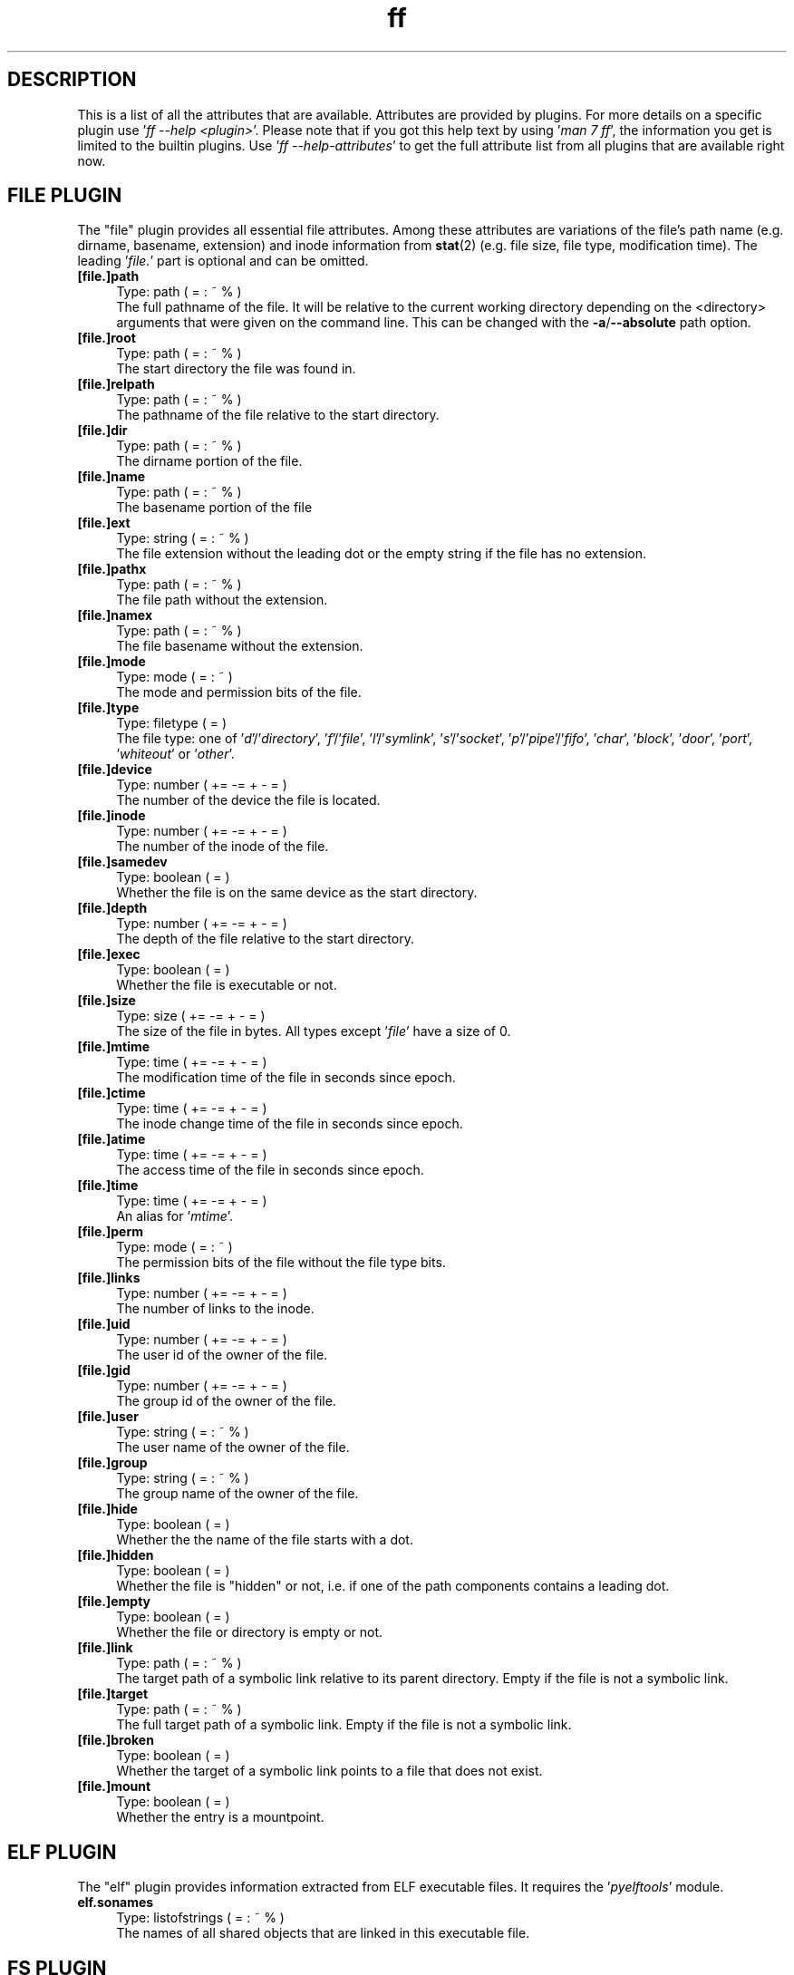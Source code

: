 .TH ff 7 "2020-06-19" "Version 573" "ff Plugin Attributes Reference"
.nh
.SH DESCRIPTION
This is a list of all the attributes that are available. Attributes are provided by plugins. For more details on a specific plugin use '\fIff \-\-help <plugin>\fR'. Please note that if you got this help text by using '\fIman 7 ff\fR', the information you get is limited to the builtin plugins. Use '\fIff \-\-help\-attributes\fR' to get the full attribute list from all plugins that are available right now.

.SH FILE PLUGIN

The "file" plugin provides all essential file attributes. Among these attributes are variations of the file's path name (e.g. dirname, basename, extension) and inode information from \fBstat\fR(2) (e.g. file size, file type, modification time). The leading '\fIfile.\fR' part is optional and can be omitted.

.IP "\fB[file.]path\fR" 4
Type: path ( = : ~ % )
.br
The full pathname of the file. It will be relative to the current working directory depending on the <directory> arguments that were given on the command line. This can be changed with the \fB\-a\fR/\fB\-\-absolute\fR path option.

.IP "\fB[file.]root\fR" 4
Type: path ( = : ~ % )
.br
The start directory the file was found in.

.IP "\fB[file.]relpath\fR" 4
Type: path ( = : ~ % )
.br
The pathname of the file relative to the start directory.

.IP "\fB[file.]dir\fR" 4
Type: path ( = : ~ % )
.br
The dirname portion of the file.

.IP "\fB[file.]name\fR" 4
Type: path ( = : ~ % )
.br
The basename portion of the file

.IP "\fB[file.]ext\fR" 4
Type: string ( = : ~ % )
.br
The file extension without the leading dot or the empty string if the file has no extension.

.IP "\fB[file.]pathx\fR" 4
Type: path ( = : ~ % )
.br
The file path without the extension.

.IP "\fB[file.]namex\fR" 4
Type: path ( = : ~ % )
.br
The file basename without the extension.

.IP "\fB[file.]mode\fR" 4
Type: mode ( = : ~ )
.br
The mode and permission bits of the file.

.IP "\fB[file.]type\fR" 4
Type: filetype ( = )
.br
The file type: one of '\fId\fR'/'\fIdirectory\fR', '\fIf\fR'/'\fIfile\fR', '\fIl\fR'/'\fIsymlink\fR', '\fIs\fR'/'\fIsocket\fR', '\fIp\fR'/'\fIpipe\fR'/'\fIfifo\fR', '\fIchar\fR', '\fIblock\fR', '\fIdoor\fR', '\fIport\fR', '\fIwhiteout\fR' or '\fIother\fR'.

.IP "\fB[file.]device\fR" 4
Type: number ( += \-= + \- = )
.br
The number of the device the file is located.

.IP "\fB[file.]inode\fR" 4
Type: number ( += \-= + \- = )
.br
The number of the inode of the file.

.IP "\fB[file.]samedev\fR" 4
Type: boolean ( = )
.br
Whether the file is on the same device as the start directory.

.IP "\fB[file.]depth\fR" 4
Type: number ( += \-= + \- = )
.br
The depth of the file relative to the start directory.

.IP "\fB[file.]exec\fR" 4
Type: boolean ( = )
.br
Whether the file is executable or not.

.IP "\fB[file.]size\fR" 4
Type: size ( += \-= + \- = )
.br
The size of the file in bytes. All types except '\fIfile\fR' have a size of 0.

.IP "\fB[file.]mtime\fR" 4
Type: time ( += \-= + \- = )
.br
The modification time of the file in seconds since epoch.

.IP "\fB[file.]ctime\fR" 4
Type: time ( += \-= + \- = )
.br
The inode change time of the file in seconds since epoch.

.IP "\fB[file.]atime\fR" 4
Type: time ( += \-= + \- = )
.br
The access time of the file in seconds since epoch.

.IP "\fB[file.]time\fR" 4
Type: time ( += \-= + \- = )
.br
An alias for '\fImtime\fR'.

.IP "\fB[file.]perm\fR" 4
Type: mode ( = : ~ )
.br
The permission bits of the file without the file type bits.

.IP "\fB[file.]links\fR" 4
Type: number ( += \-= + \- = )
.br
The number of links to the inode.

.IP "\fB[file.]uid\fR" 4
Type: number ( += \-= + \- = )
.br
The user id of the owner of the file.

.IP "\fB[file.]gid\fR" 4
Type: number ( += \-= + \- = )
.br
The group id of the owner of the file.

.IP "\fB[file.]user\fR" 4
Type: string ( = : ~ % )
.br
The user name of the owner of the file.

.IP "\fB[file.]group\fR" 4
Type: string ( = : ~ % )
.br
The group name of the owner of the file.

.IP "\fB[file.]hide\fR" 4
Type: boolean ( = )
.br
Whether the the name of the file starts with a dot.

.IP "\fB[file.]hidden\fR" 4
Type: boolean ( = )
.br
Whether the file is "hidden" or not, i.e. if one of the path components contains a leading dot.

.IP "\fB[file.]empty\fR" 4
Type: boolean ( = )
.br
Whether the file or directory is empty or not.

.IP "\fB[file.]link\fR" 4
Type: path ( = : ~ % )
.br
The target path of a symbolic link relative to its parent directory. Empty if the file is not a symbolic link.

.IP "\fB[file.]target\fR" 4
Type: path ( = : ~ % )
.br
The full target path of a symbolic link. Empty if the file is not a symbolic link.

.IP "\fB[file.]broken\fR" 4
Type: boolean ( = )
.br
Whether the target of a symbolic link points to a file that does not exist.

.IP "\fB[file.]mount\fR" 4
Type: boolean ( = )
.br
Whether the entry is a mountpoint.


.SH ELF PLUGIN

The "elf" plugin provides information extracted from ELF executable files. It requires the '\fIpyelftools\fR' module.

.IP "\fBelf.sonames\fR" 4
Type: listofstrings ( = : ~ % )
.br
The names of all shared objects that are linked in this executable file.


.SH FS PLUGIN

The "fs" plugin provides information on the filesystem that a file is located in.

.IP "\fBfs.type\fR" 4
Type: string ( = : ~ % )
.br
The name of the type of file system.

.IP "\fBfs.remote\fR" 4
Type: boolean ( = )
.br
Whether the file system is a remote file system.


.SH GIT PLUGIN

The "git" plugin provides information about files that are inside a \fBgit\fR(1) repository. It requires the '\fIgit\fR' executable.

.IP "\fBgit.tracked\fR" 4
Type: boolean ( = )
.br
True if the file is tracked by a git repository.

.IP "\fBgit.dirty\fR" 4
Type: boolean ( = )
.br
True if the file is tracked and has changed or if a directory contains a changed file.

.IP "\fBgit.repo_dir\fR" 4
Type: string ( = : ~ % )
.br
The base directory of the git repository the file or directory is in.

.IP "\fBgit.repo\fR" 4
Type: boolean ( = )
.br
True if the directory contains a git repository.


.SH GREP PLUGIN

The "grep" plugin provides access to the lines and the line count of a text file. It is useful for finding files that contain certain lines or certain substrings.

.IP "\fBgrep.text\fR" 4
Type: boolean ( = )
.br
Whether the file contains text or binary data.

.IP "\fBgrep.linecount\fR" 4
Type: number ( += \-= + \- = )
.br
The number of lines in the file.

.IP "\fBgrep.lines\fR" 4
Type: listofstrings ( = : ~ % )
.br
The lines of the file.


.SH IGNORE PLUGIN

The "ignore" plugin shows whether files match patterns from .(git|fd|ff)ignore files. It is useful e.g. inside working copies of git repositories.

.IP "\fBignore.ignored\fR" 4
Type: boolean ( = )
.br
Whether the file matches patterns in a .(git|fd|ff)ignore file.

.IP "\fBignore.path\fR" 4
Type: string ( = : ~ % )
.br
The path to the ignore file that contained the matching pattern.


.SH MEDIUM PLUGIN

The "medium" plugin provides access to information from media files like image, audio and video files, e.g. image format, running time, mp3 tags, etc. It requires the '\fIpymediainfo\fR' module.

.IP "\fBmedium.duration\fR" 4
Type: duration ( += \-= + \- = )
.br
The duration of a medium (audio, video) in seconds.

.IP "\fBmedium.artist\fR" 4
Type: string ( = : ~ % )
.br
The artist audio tag of the file.

.IP "\fBmedium.album\fR" 4
Type: string ( = : ~ % )
.br
The album audio tag of the file.

.IP "\fBmedium.title\fR" 4
Type: string ( = : ~ % )
.br
The title audio tag of the file.

.IP "\fBmedium.genre\fR" 4
Type: string ( = : ~ % )
.br
The genre audio tag of the file.

.IP "\fBmedium.date\fR" 4
Type: string ( = : ~ % )
.br
The date audio tag of the file.

.IP "\fBmedium.format\fR" 4
Type: string ( = : ~ % )
.br
The format of an image ('\fIpng\fR', '\fIjpeg\fR', etc.) in case the file is an image.

.IP "\fBmedium.width\fR" 4
Type: number ( += \-= + \- = )
.br
The width of a visual medium (image, video) in pixel.

.IP "\fBmedium.height\fR" 4
Type: number ( += \-= + \- = )
.br
The height of a visual medium (image, video) in pixel.


.SH MIME PLUGIN

The "mime" plugin provides information about the content type of files. It uses '\fIlibmagic\fR' to guess the mime type and encoding. It requires the '\fIfile\-magic\fR' module.

.IP "\fBmime.mime\fR" 4
Type: string ( = : ~ % )
.br
The full mime type of the file.

.IP "\fBmime.type\fR" 4
Type: string ( = : ~ % )
.br
The content type of the file, i.e. the first part of the mime type.

.IP "\fBmime.subtype\fR" 4
Type: string ( = : ~ % )
.br
The sub type of the file, i.e. the second part of the mime type.

.IP "\fBmime.encoding\fR" 4
Type: string ( = : ~ % )
.br
The encoding of the file.

.IP "\fBmime.name\fR" 4
Type: string ( = : ~ % )
.br
The full text description of the type of the file.


.SH PACMAN PLUGIN

The "pacman" plugin provides information about which files were installed using the package manager pacman on an Arch Linux. It requires the '\fIpacman\fR' executable.

.IP "\fBpacman.installed\fR" 4
Type: boolean ( = )
.br
Whether the file belongs to an Arch Linux system package installed by the package manager pacman.

.IP "\fBpacman.pkgname\fR" 4
Type: string ( = : ~ % )
.br
Name of package the file belongs to.


.SH PY PLUGIN

The "py" plugin provides information about Python scripts.

.IP "\fBpy.imports\fR" 4
Type: listofstrings ( = : ~ % )
.br
A list of module and package names that are imported in a Python file.


.SH SHEBANG PLUGIN

The "shebang" plugin extracts the shebang line from a script, i.e. the first line of the file if it starts with '\fI#!\fR'.

.IP "\fBshebang.shebang\fR" 4
Type: string ( = : ~ % )
.br
The contents of the shebang line (#!).


.SH TAR PLUGIN

The "tar" plugin provides information about tar archives. It is useful for finding file names inside tar archives. It currently uses the tarfile module from the Python Standard Library which limits the supported compression methods to \fBgzip\fR(1), bzip2(1), \fBxz\fR(1) and uncompressed.

.IP "\fBtar.members\fR" 4
Type: listofstrings ( = : ~ % )
.br
The list of file names that are stored in a .tar archive.


.SH XATTR PLUGIN

The "xattr" plugin provides access to a file's extended attributes.

.IP "\fBxattr.xattrs\fR" 4
Type: listofstrings ( = : ~ % )
.br
A list of key=value pairs from the file's extended attributes.


.SH SEE ALSO
\fBff\fR(1)
